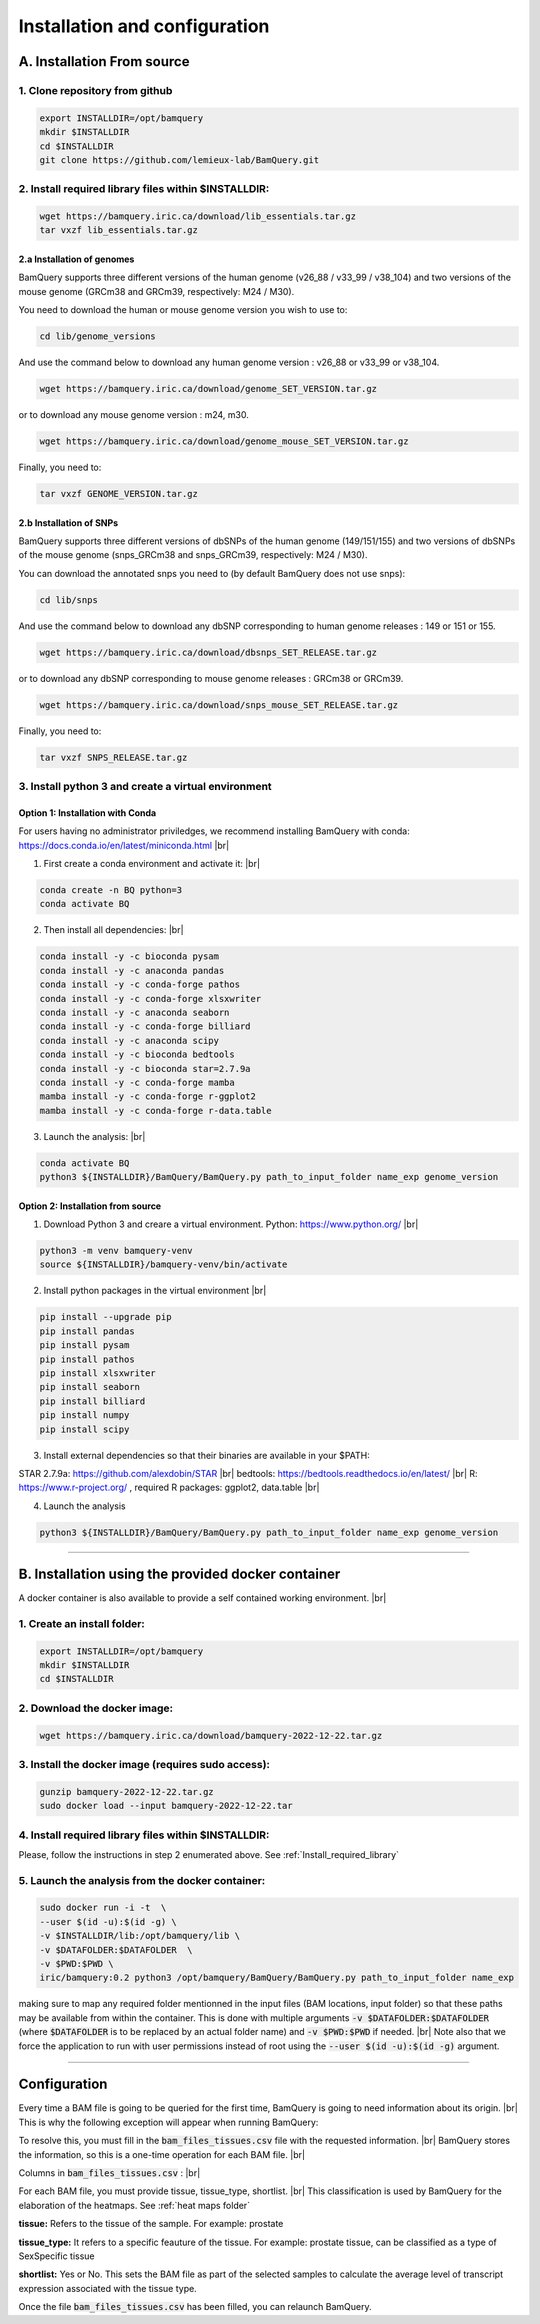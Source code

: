 .. _installation:

##############################
Installation and configuration
##############################



A. Installation From source
****************************

1. Clone repository from github
###############################

.. code::

        export INSTALLDIR=/opt/bamquery
        mkdir $INSTALLDIR
        cd $INSTALLDIR
        git clone https://github.com/lemieux-lab/BamQuery.git


.. _Install_required_library:

2. Install required library files within $INSTALLDIR:
#####################################################

.. code::

        wget https://bamquery.iric.ca/download/lib_essentials.tar.gz
        tar vxzf lib_essentials.tar.gz

2.a Installation of genomes
^^^^^^^^^^^^^^^^^^^^^^^^^^^
BamQuery supports three different versions of the human genome (v26_88 / v33_99 / v38_104) and two versions of the mouse genome (GRCm38 and GRCm39, respectively: M24 / M30).

You need to download the human or mouse genome version you wish to use to:

.. code::

        cd lib/genome_versions

And use the command below to download any human genome version : v26_88 or v33_99 or v38_104.

.. code::

        wget https://bamquery.iric.ca/download/genome_SET_VERSION.tar.gz
                
or to download any mouse genome version : m24, m30.

.. code::

        wget https://bamquery.iric.ca/download/genome_mouse_SET_VERSION.tar.gz


Finally, you need to:

.. code::

        tar vxzf GENOME_VERSION.tar.gz

2.b Installation of SNPs
^^^^^^^^^^^^^^^^^^^^^^^^
BamQuery supports three different versions of dbSNPs of the human genome (149/151/155) and two versions of dbSNPs of the mouse genome (snps_GRCm38 and snps_GRCm39, respectively: M24 / M30).

You can download the annotated snps you need to (by default BamQuery does not use snps):

.. code:: 

        cd lib/snps

And use the command below to download any dbSNP corresponding to human genome releases : 149 or 151 or 155.

.. code::

        wget https://bamquery.iric.ca/download/dbsnps_SET_RELEASE.tar.gz
                
or to download any dbSNP corresponding to mouse genome releases : GRCm38 or GRCm39.

.. code::

        wget https://bamquery.iric.ca/download/snps_mouse_SET_RELEASE.tar.gz
        
Finally, you need to:

.. code::

        tar vxzf SNPS_RELEASE.tar.gz


3. Install python 3 and create a virtual environment
####################################################

Option 1: Installation with Conda
^^^^^^^^^^^^^^^^^^^^^^^^^^^^^^^^^^

For users having no administrator priviledges, we recommend installing BamQuery with conda: https://docs.conda.io/en/latest/miniconda.html |br|

1. First create a conda environment and activate it: |br|

.. code::

        conda create -n BQ python=3
        conda activate BQ


2. Then install all dependencies: |br|

.. code::

        conda install -y -c bioconda pysam
        conda install -y -c anaconda pandas
        conda install -y -c conda-forge pathos
        conda install -y -c conda-forge xlsxwriter
        conda install -y -c anaconda seaborn
        conda install -y -c conda-forge billiard
        conda install -y -c anaconda scipy
        conda install -y -c bioconda bedtools
        conda install -y -c bioconda star=2.7.9a
        conda install -y -c conda-forge mamba
        mamba install -y -c conda-forge r-ggplot2
        mamba install -y -c conda-forge r-data.table
        
3. Launch the analysis: |br|

.. code::

        conda activate BQ
        python3 ${INSTALLDIR}/BamQuery/BamQuery.py path_to_input_folder name_exp genome_version
        

Option 2: Installation from source
^^^^^^^^^^^^^^^^^^^^^^^^^^^^^^^^^^

1. Download Python 3 and creare a virtual environment. Python: https://www.python.org/ |br|

.. code::

        python3 -m venv bamquery-venv
        source ${INSTALLDIR}/bamquery-venv/bin/activate

2. Install python packages in the virtual environment |br|

.. code::

        pip install --upgrade pip
        pip install pandas
        pip install pysam
        pip install pathos
        pip install xlsxwriter
        pip install seaborn
        pip install billiard
        pip install numpy
        pip install scipy
        

3. Install external dependencies so that their binaries are available in your $PATH:

STAR 2.7.9a: https://github.com/alexdobin/STAR |br|
bedtools: https://bedtools.readthedocs.io/en/latest/ |br|
R: https://www.r-project.org/ , required R packages: ggplot2, data.table |br|


4. Launch the analysis

.. code::

        python3 ${INSTALLDIR}/BamQuery/BamQuery.py path_to_input_folder name_exp genome_version



=======================


B. Installation using the provided docker container
***************************************************

A docker container is also available to provide a self contained working environment. |br|

1. Create an install folder:
############################

.. code::

        export INSTALLDIR=/opt/bamquery
        mkdir $INSTALLDIR
        cd $INSTALLDIR

2. Download the docker image:
#############################

.. code::

        wget https://bamquery.iric.ca/download/bamquery-2022-12-22.tar.gz

3. Install the docker image (requires sudo access):
###################################################

.. code::

        gunzip bamquery-2022-12-22.tar.gz
        sudo docker load --input bamquery-2022-12-22.tar

4. Install required library files within $INSTALLDIR:
#####################################################

Please, follow the instructions in step 2 enumerated above. See :ref:`Install_required_library`

5. Launch the analysis from the docker container:
#################################################

.. code::

        sudo docker run -i -t  \
        --user $(id -u):$(id -g) \
        -v $INSTALLDIR/lib:/opt/bamquery/lib \
        -v $DATAFOLDER:$DATAFOLDER  \
        -v $PWD:$PWD \
        iric/bamquery:0.2 python3 /opt/bamquery/BamQuery/BamQuery.py path_to_input_folder name_exp

making sure to map any required folder mentionned in the input files (BAM locations, input folder) so that these paths may be available from within the container.  This is done with multiple arguments :code:`-v $DATAFOLDER:$DATAFOLDER` (where :code:`$DATAFOLDER` is to be replaced by an actual folder name) and :code:`-v $PWD:$PWD` if needed. |br|
Note also that we force the application to run with user permissions instead of root using the :code:`--user $(id -u):$(id -g)` argument.


=======================


Configuration
*************

Every time a BAM file is going to be queried for the first time, BamQuery is going to need information about its origin. |br| 
This is why the following exception will appear when running BamQuery:

.. py:exception:: fill in the `bam_files_tissues.csv` file with the requested information:

    Before to continue you must provide the tissue type for the bam files annotated in the file : .../output/res/AUX_files/bam_files_tissues.csv. Please enter for each sample : tissue, tissue_type, shortlist.

To resolve this, you must fill in the :code:`bam_files_tissues.csv` file with the requested information. |br| 
BamQuery stores the information, so this is a one-time operation for each BAM file. |br| 

Columns in :code:`bam_files_tissues.csv` : |br| 

For each BAM file, you must provide tissue, tissue_type, shortlist. |br| 
This classification is used by BamQuery for the elaboration of the heatmaps. See :ref:`heat maps folder`

**tissue:**
Refers to the tissue of the sample. For example: prostate

**tissue_type:**
It refers to a specific feauture of the tissue. For example: prostate tissue, can be classified as a type of SexSpecific tissue

**shortlist:**
Yes or No. This sets the BAM file as part of the selected samples to calculate the average level of transcript expression associated with the tissue type.


Once the file :code:`bam_files_tissues.csv` has been filled, you can relaunch BamQuery.

.. |br| raw:: html

      <br>
